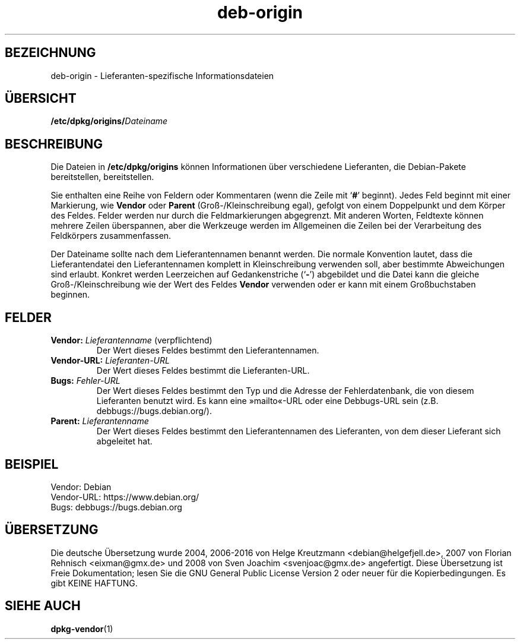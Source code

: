 .\" dpkg manual page - deb-origin(5)
.\"
.\" Copyright © 2011 Matt Kraai <kraai@ftbfs.org>
.\" Copyright © 2011 Guillem Jover <guillem@debian.org>
.\"
.\" This is free software; you can redistribute it and/or modify
.\" it under the terms of the GNU General Public License as published by
.\" the Free Software Foundation; either version 2 of the License, or
.\" (at your option) any later version.
.\"
.\" This is distributed in the hope that it will be useful,
.\" but WITHOUT ANY WARRANTY; without even the implied warranty of
.\" MERCHANTABILITY or FITNESS FOR A PARTICULAR PURPOSE.  See the
.\" GNU General Public License for more details.
.\"
.\" You should have received a copy of the GNU General Public License
.\" along with this program.  If not, see <https://www.gnu.org/licenses/>.
.
.\"*******************************************************************
.\"
.\" This file was generated with po4a. Translate the source file.
.\"
.\"*******************************************************************
.TH deb\-origin 5 2011\-11\-10 Debian\-Projekt Debian
.SH BEZEICHNUNG
deb\-origin \- Lieferanten\-spezifische Informationsdateien
.SH ÜBERSICHT
\fB/etc/dpkg/origins/\fP\fIDateiname\fP
.SH BESCHREIBUNG
Die Dateien in \fB/etc/dpkg/origins\fP können Informationen über verschiedene
Lieferanten, die Debian\-Pakete bereitstellen, bereitstellen.

Sie enthalten eine Reihe von Feldern oder Kommentaren (wenn die Zeile mit
\(oq\fB#\fP\(cq beginnt). Jedes Feld beginnt mit einer Markierung, wie
\fBVendor\fP oder \fBParent\fP (Groß\-/Kleinschreibung egal), gefolgt von einem
Doppelpunkt und dem Körper des Feldes. Felder werden nur durch die
Feldmarkierungen abgegrenzt. Mit anderen Worten, Feldtexte können mehrere
Zeilen überspannen, aber die Werkzeuge werden im Allgemeinen die Zeilen bei
der Verarbeitung des Feldkörpers zusammenfassen.

Der Dateiname sollte nach dem Lieferantennamen benannt werden. Die normale
Konvention lautet, dass die Lieferantendatei den Lieferantennamen komplett
in Kleinschreibung verwenden soll, aber bestimmte Abweichungen sind
erlaubt. Konkret werden Leerzeichen auf Gedankenstriche (\(oq\fB\-\fP\(cq)
abgebildet und die Datei kann die gleiche Groß\-/Kleinschreibung wie der Wert
des Feldes \fBVendor\fP verwenden oder er kann mit einem Großbuchstaben
beginnen.
.SH FELDER
.TP 
\fBVendor:\fP \fILieferantenname\fP (verpflichtend)
Der Wert dieses Feldes bestimmt den Lieferantennamen.
.TP 
\fBVendor\-URL:\fP\fI Lieferanten\-URL\fP
Der Wert dieses Feldes bestimmt die Lieferanten\-URL.
.TP 
\fBBugs:\fP\fI Fehler\-URL\fP
Der Wert dieses Feldes bestimmt den Typ und die Adresse der Fehlerdatenbank,
die von diesem Lieferanten benutzt wird. Es kann eine »mailto«\-URL oder eine
Debbugs\-URL sein (z.B. debbugs://bugs.debian.org/).
.TP 
\fBParent:\fP\fI Lieferantenname\fP
Der Wert dieses Feldes bestimmt den Lieferantennamen des Lieferanten, von
dem dieser Lieferant sich abgeleitet hat.
.SH BEISPIEL
.nf
Vendor: Debian
Vendor\-URL: https://www.debian.org/
Bugs: debbugs://bugs.debian.org
.fi
.SH ÜBERSETZUNG
Die deutsche Übersetzung wurde 2004, 2006-2016 von Helge Kreutzmann
<debian@helgefjell.de>, 2007 von Florian Rehnisch <eixman@gmx.de> und
2008 von Sven Joachim <svenjoac@gmx.de>
angefertigt. Diese Übersetzung ist Freie Dokumentation; lesen Sie die
GNU General Public License Version 2 oder neuer für die Kopierbedingungen.
Es gibt KEINE HAFTUNG.
.SH "SIEHE AUCH"
\fBdpkg\-vendor\fP(1)
